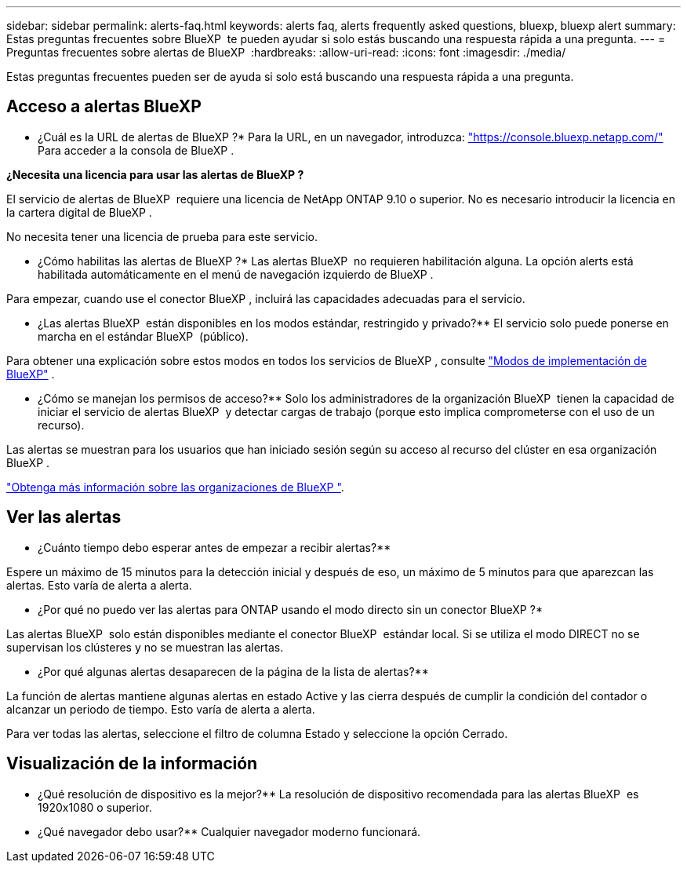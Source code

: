 ---
sidebar: sidebar 
permalink: alerts-faq.html 
keywords: alerts faq, alerts frequently asked questions, bluexp, bluexp alert 
summary: Estas preguntas frecuentes sobre BlueXP  te pueden ayudar si solo estás buscando una respuesta rápida a una pregunta. 
---
= Preguntas frecuentes sobre alertas de BlueXP 
:hardbreaks:
:allow-uri-read: 
:icons: font
:imagesdir: ./media/


[role="lead"]
Estas preguntas frecuentes pueden ser de ayuda si solo está buscando una respuesta rápida a una pregunta.



== Acceso a alertas BlueXP 

* ¿Cuál es la URL de alertas de BlueXP ?* Para la URL, en un navegador, introduzca: https://console.bluexp.netapp.com/["https://console.bluexp.netapp.com/"^] Para acceder a la consola de BlueXP .

*¿Necesita una licencia para usar las alertas de BlueXP ?*

El servicio de alertas de BlueXP  requiere una licencia de NetApp ONTAP 9.10 o superior. No es necesario introducir la licencia en la cartera digital de BlueXP .

No necesita tener una licencia de prueba para este servicio.

* ¿Cómo habilitas las alertas de BlueXP ?* Las alertas BlueXP  no requieren habilitación alguna. La opción alerts está habilitada automáticamente en el menú de navegación izquierdo de BlueXP .

Para empezar, cuando use el conector BlueXP , incluirá las capacidades adecuadas para el servicio.

** ¿Las alertas BlueXP  están disponibles en los modos estándar, restringido y privado?** El servicio solo puede ponerse en marcha en el estándar BlueXP  (público).

Para obtener una explicación sobre estos modos en todos los servicios de BlueXP , consulte https://docs.netapp.com/us-en/bluexp-setup-admin/concept-modes.html["Modos de implementación de BlueXP"^] .

** ¿Cómo se manejan los permisos de acceso?** Solo los administradores de la organización BlueXP  tienen la capacidad de iniciar el servicio de alertas BlueXP  y detectar cargas de trabajo (porque esto implica comprometerse con el uso de un recurso).

Las alertas se muestran para los usuarios que han iniciado sesión según su acceso al recurso del clúster en esa organización BlueXP .

https://docs.netapp.com/us-en/bluexp-setup-admin/concept-netapp-accounts.html["Obtenga más información sobre las organizaciones de BlueXP "].



== Ver las alertas

** ¿Cuánto tiempo debo esperar antes de empezar a recibir alertas?**

Espere un máximo de 15 minutos para la detección inicial y después de eso, un máximo de 5 minutos para que aparezcan las alertas. Esto varía de alerta a alerta.

** ¿Por qué no puedo ver las alertas para ONTAP usando el modo directo sin un conector BlueXP ?*

Las alertas BlueXP  solo están disponibles mediante el conector BlueXP  estándar local. Si se utiliza el modo DIRECT no se supervisan los clústeres y no se muestran las alertas.

** ¿Por qué algunas alertas desaparecen de la página de la lista de alertas?**

La función de alertas mantiene algunas alertas en estado Active y las cierra después de cumplir la condición del contador o alcanzar un periodo de tiempo. Esto varía de alerta a alerta.

Para ver todas las alertas, seleccione el filtro de columna Estado y seleccione la opción Cerrado.



== Visualización de la información

** ¿Qué resolución de dispositivo es la mejor?** La resolución de dispositivo recomendada para las alertas BlueXP  es 1920x1080 o superior.

** ¿Qué navegador debo usar?** Cualquier navegador moderno funcionará.
